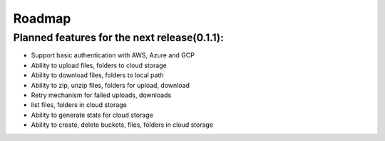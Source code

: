 *******
Roadmap
*******

Planned features for the next release(0.1.1):
#############################################

- Support basic authentication with AWS, Azure and GCP
- Ability to upload files, folders to cloud storage
- Ability to download files, folders to local path
- Ability to zip, unzip files, folders for upload, download
- Retry mechanism for failed uploads, downloads
- list files, folders in cloud storage
- Ability to generate stats for cloud storage
- Ability to create, delete buckets, files, folders in cloud storage
